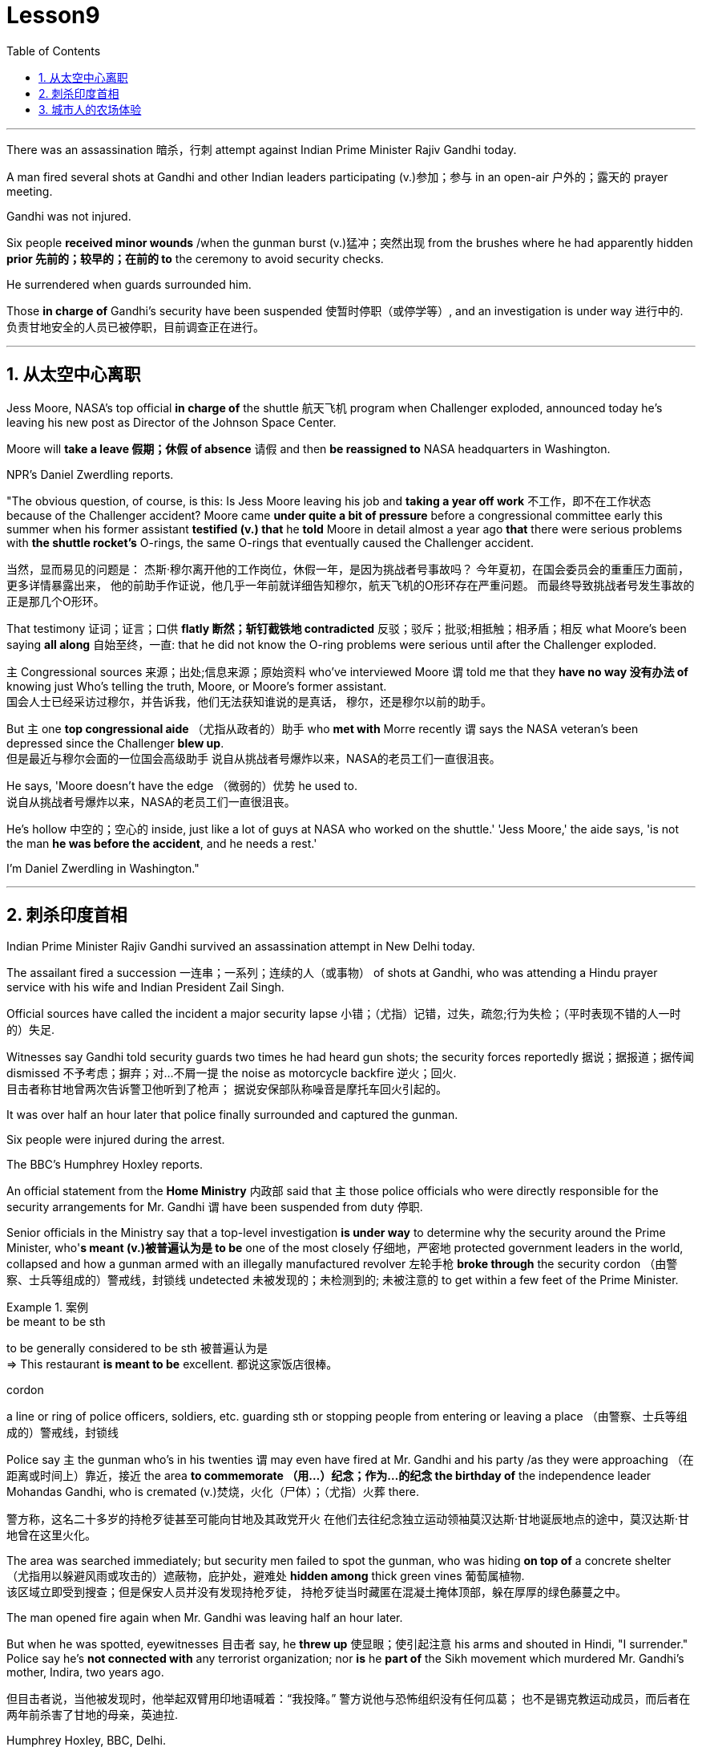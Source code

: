 
= Lesson9
:toc: left
:toclevels: 3
:sectnums:

'''


There was an assassination 暗杀，行刺 attempt against Indian Prime Minister Rajiv Gandhi today.  +

A man fired several shots at Gandhi and other Indian leaders participating (v.)参加；参与 in an open-air  户外的；露天的 prayer meeting.  +

Gandhi was not injured.  +

Six people *received minor wounds* /when the gunman burst (v.)猛冲；突然出现 from the brushes where he had apparently hidden *prior 先前的；较早的；在前的 to* the ceremony to avoid security checks.  +

He surrendered when guards surrounded him.  +

Those *in charge of* Gandhi's security have been suspended 使暂时停职（或停学等）, and an investigation is under way 进行中的.  +
负责甘地安全的人员已被停职，目前调查正在进行。 +

'''


== 从太空中心离职

Jess Moore, NASA's top official *in charge of* the shuttle  航天飞机 program when Challenger exploded, announced today he's leaving his new post as Director of the Johnson Space Center.  +

Moore will *take a leave 假期；休假 of absence* 请假 and then *be reassigned to* NASA headquarters in Washington.  +

NPR's Daniel Zwerdling reports.  +

"The obvious question, of course, is this: Is Jess Moore leaving his job and *taking a year off work* 不工作，即不在工作状态 because of the Challenger accident? Moore came *under quite a bit of pressure* before a congressional committee early this summer when his former assistant *testified (v.) that* he *told* Moore in detail almost a year ago *that* there were serious problems with *the shuttle rocket's* O-rings, the same O-rings that eventually caused the Challenger accident.  +

当然，显而易见的问题是：
杰斯·穆尔离开他的工作岗位，休假一年，是因为挑战者号事故吗？
今年夏初，在国会委员会的重重压力面前，更多详情暴露出来，
他的前助手作证说，他几乎一年前就详细告知穆尔，航天飞机的O形环存在严重问题。
而最终导致挑战者号发生事故的正是那几个O形环。 +

That testimony 证词；证言；口供 *flatly  断然；斩钉截铁地 contradicted* 反驳；驳斥；批驳;相抵触；相矛盾；相反 what Moore's been saying *all along* 自始至终，一直: that he did not know the O-ring problems were serious until after the Challenger exploded.  +

`主` Congressional sources 来源；出处;信息来源；原始资料 who've interviewed Moore `谓` told me that they *have no way 没有办法 of* knowing just Who's telling the truth, Moore, or Moore's former assistant.  +
国会人士已经采访过穆尔，并告诉我，他们无法获知谁说的是真话，
穆尔，还是穆尔以前的助手。 +

But `主` one *top congressional aide* （尤指从政者的）助手 who *met with* Morre recently `谓` says the NASA veteran's been depressed since the Challenger *blew up*.  +
但是最近与穆尔会面的一位国会高级助手
说自从挑战者号爆炸以来，NASA的老员工们一直很沮丧。 +

He says, 'Moore doesn't have the edge （微弱的）优势 he used to.  +
说自从挑战者号爆炸以来，NASA的老员工们一直很沮丧。 +

He's hollow 中空的；空心的 inside, just like a lot of guys at NASA who worked on the shuttle.' 'Jess Moore,' the aide says, 'is not the man *he was before the accident*, and he needs a rest.'

I'm Daniel Zwerdling in Washington."


'''

== 刺杀印度首相

Indian Prime Minister Rajiv Gandhi survived an assassination attempt in New Delhi today.  +

The assailant fired a succession 一连串；一系列；连续的人（或事物） of shots at Gandhi, who was attending a Hindu prayer service with his wife and Indian President Zail Singh.  +

Official sources have called the incident a major security lapse 小错；（尤指）记错，过失，疏忽;行为失检；（平时表现不错的人一时的）失足.  +

Witnesses say Gandhi told security guards two times he had heard gun shots; the security forces reportedly  据说；据报道；据传闻 dismissed 不予考虑；摒弃；对…不屑一提 the noise as motorcycle backfire 逆火；回火.  +
目击者称甘地曾两次告诉警卫他听到了枪声；
据说安保部队称噪音是摩托车回火引起的。 +

It was over half an hour later that police finally surrounded and captured the gunman.  +

Six people were injured during the arrest.  +

The BBC's Humphrey Hoxley reports.  +



An official statement from the *Home Ministry* 内政部 said that `主` those police officials who were directly responsible for the security arrangements for Mr. Gandhi `谓` have been suspended from duty 停职.  +

Senior officials in the Ministry say that a top-level investigation *is under way* to determine why the security around the Prime Minister, who'*s meant (v.)被普遍认为是 to be* one of the most closely 仔细地，严密地 protected government leaders in the world, collapsed and how a gunman armed with an illegally manufactured revolver 左轮手枪 *broke through* the security cordon （由警察、士兵等组成的）警戒线，封锁线 undetected 未被发现的；未检测到的; 未被注意的 to get within a few feet of the Prime Minister.  +

.案例
====
.be meant to be sth
to be generally considered to be sth 被普遍认为是 +
=> This restaurant *is meant to be* excellent. 都说这家饭店很棒。

.cordon
a line or ring of police officers, soldiers, etc. guarding sth or stopping people from entering or leaving a place （由警察、士兵等组成的）警戒线，封锁线
====

Police say `主` the gunman who's in his twenties `谓` may even have fired at Mr. Gandhi and his party /as they were approaching （在距离或时间上）靠近，接近 the area *to commemorate （用…）纪念；作为…的纪念 the birthday of* the independence leader Mohandas Gandhi, who is cremated (v.)焚烧，火化（尸体）；（尤指）火葬 there.  +

警方称，这名二十多岁的持枪歹徒甚至可能向甘地及其政党开火
在他们去往纪念独立运动领袖莫汉达斯·甘地诞辰地点的途中，莫汉达斯·甘地曾在这里火化。 +


The area was searched immediately; but security men failed to spot the gunman, who was hiding *on top of* a concrete shelter （尤指用以躲避风雨或攻击的）遮蔽物，庇护处，避难处 *hidden among* thick green vines 葡萄属植物.  +
该区域立即受到搜查；但是保安人员并没有发现持枪歹徒，
持枪歹徒当时藏匿在混凝土掩体顶部，躲在厚厚的绿色藤蔓之中。 +

The man opened fire again when Mr. Gandhi was leaving half an hour later.  +

But when he was spotted, eyewitnesses 目击者 say, he *threw up* 使显眼；使引起注意 his arms and shouted in Hindi, "I surrender." Police say he's *not connected with* any terrorist organization; nor *is* he *part of* the Sikh movement which murdered Mr. Gandhi's mother, Indira, two years ago.  +

但目击者说，当他被发现时，他举起双臂用印地语喊着：“我投降。”
警方说他与恐怖组织没有任何瓜葛；
也不是锡克教运动成员，而后者在两年前杀害了甘地的母亲，英迪拉. +

Humphrey Hoxley, BBC, Delhi.  +

'''

== 城市人的农场体验

*It is not just the weather* with which farmers contend (v.)竞争；争夺;（不得不）处理问题，对付困境; there are *higher costs* for growing food and *lower prices* when selling it. /农民们要面临的不仅仅是天气问题 +

And these *combined to* make farming *an increasingly difficult life*, especially for small family farms.  /些因素综合起来，促使农业经营越发困难 +

In New York, a new organization called "Farm Hands" is trying to help struggling farms in the region by *linking* city dwellers 居民；居住者；栖身者 *with* farmers.  +
在纽约，一个名为 Farm Hands 的新组织, 正努力通过把城市居民与农民联系起来的方式，帮助该地区陷入困境的农场改善状况。 +

As John Kailish reports, the scheme seems to benefit both.  +

Last week, `主` two actors, a housewife, a *tour  旅行；旅游 guide*  导游, a *dog walker* 遛狗的人 and an unemployed social worker, all from the New York metropolitan 大城市的；大都会的 area, `谓` *spent a day* working on Hall Gibson's fruit and vegetable farm *located in* the Upstate 在（或向）州的乡野地区（尤指北部） New York town of Brewster.  +

The contingent （志趣相投、尤指来自同一地方的）一组与会者，代表团 also included two four-year-olds. /这一行人中还包括两名4岁儿童。  +

The group *listened (v.) attentively* 注意地；聚精会神地 as Gibson gave the lengthy 很长的；漫长的；冗长的 orientation （个人的）基本信仰，态度，观点 talk *complete with* 包括，含有（额外部分或特征）  *aerial 从飞机上的;空中的；空气中的；地表以上的 photographs* of his 125-acre farm.  +
吉普森进行了冗长的定向演讲，还配上了他125英亩农场的照片，大家聚精会神地听着。 +

.案例
====
.complete
*~ with sth* : [ not before noun] including sth as an extra part or feature 包括，含有（额外部分或特征） +
=> The furniture comes *complete with* tools and instructions for assembly. 这件家具备有组装工具和说明书。 +
=> The book, *complete with* CD, costs ￡35. 此书包括光盘，售价35英镑。 +
====

"This area was called *part of* the New York *milk shed*. /这个地区被称为纽约牛奶棚的一部分。  +

`主` One of the big incentives 激励；刺激；鼓励 to producing milk in this area `系` was the founding of the Borden plant." After the orientation talk /the group walked to a five-acre field that was lined with rows of tomatoes and turnips 蔓菁；芜菁, eggplants 茄子 and cabbage.  +

.案例
====
.turnip
--> 一种类似萝卜的根茎植物，来自中古英语 turnape,蔓菁，芜菁，可能来自 turn,旋转，neep, 萝卜。 +
image:../img/turnip.jpg[,20%]

.eggplant
-->   egg蛋 + plant植物 +
image:../img/eggplant.jpg[,20%]

在这里生产牛奶的一大原因是博登厂的成立。”
定向演讲结束后，这一行人走到一块五英亩的土地上，那里西红柿、萝卜、茄子和白菜整齐地排成行。 +
====



Gibson *gave* some brief picking instructions *to* two women who were going to harvest *cherry tomatoes* 樱桃番茄. "If they are split like this, throw them away or eat them." "OK."  +

.案例
====
.cherry tomatoes
image:../img/cherry tomatoes.jpg[,20%]

吉普森给两个准备采摘樱桃番茄的妇女做了简短的采摘说明。
“如果它们像这样裂开，就把它们扔掉或者吃掉。”“好的。”
====

The transplanted 移植的 urbanites 城市居民 picked six bushels  蒲式耳（谷物和水果的容量单位，相当于8加仑） of tomatoes and sixty pints  品脱 of raspberries 树莓 over the course of several hours.  +
短短几个小时，这些来到这里的都市人, 摘了六蒲式耳西红柿, 和六十品脱覆盆子。 +

.案例
====
.raspberry
image:../img/raspberry2.jpg[,20%]
====

The farmhands 农场工人 were perfect strangers when they left Manhattan, but out in the field in Putnam County, they had no trouble *striking up  开始 (谈话); 建立 (友谊) conversations* that included *such* 诸如 heady 强烈作用于感官的；使兴奋的；使有信心的 topics *as* romance in television.  +

这些农场工人，当他们离开曼哈顿时还完全是陌生人，但在帕特南县，
他们彼此畅谈，甚至还谈到了浪漫偶像剧这样令人兴奋的话题。 +


Laura Moore, a housewife and part-time 部分时间的；兼职的 teacher from Brooklyn, has made four trips to area farms with her daughter Jessie.  +

She was picking yellow low-acid tomatoes as she explained why she enjoys the Farm Hands 农场工人 program. +
她一边采摘黄色低酸西红柿，一边解释为什么她喜欢Farm Hands这个项目。

"It's therapeutic 治疗的；医疗的；治病的;有助于放松精神的, mentally, physically, and it's exhilarating 使人兴奋的；令人激动的；令人高兴的. This is my way of getting out 离开;外出 (参加社交活动等), escaping the city life for a while. I love the city. But in the fresh air, you get a feeling that you are really living."

*In addition to* the one-day farm outings (n.)（集体）出外游玩（或学习等）；远足, Farm Hands also *places individuals on farms* for periods ranging from a week to several months.  +
除了为期一天的农场郊游外，Farm Hands还可让城市人住在农场，居住时间从一个星期到几个月不等。 +


*In exchange for* their labor, Participants get a minimum wage, room and board （旅馆、招待所等提供的）伙食，膳食；膳食费用, or produce 产品；（尤指）农产品 to take back with them to the city.  +
作为劳动回报，参与者可得到等于政府规定最低工资的收入、获得住宿，或将农作物带回到城里。 +

In its first year of operation, Farm Hands *has placed twenty people on farms* for a period of two months or longer.  +
在第一年的运作中，Farm Hands项目共将20人带到农场，劳动时间至少为期两个月。 +

More than two hundred people have gone on the one-day work intensives (a.)短时间内集中紧张进行的；密集的; 集约的 or the *field trips* 实地考察; (学生)外出活动 that are often *more* play *than* work.  +
二百多人进行了为期一天的集约劳作或田间考察，而这经常是种玩耍, 而非工作。 +

Hall Gibson has had four *long term farm-hands* this summer.  +
霍尔·吉普森今年夏天雇了四个农场长工。 +

At the moment, he's benefiting (v.)得益于；得利于 from the hard work of a twenty-eight-year-old New York City painter named Debby Fisher.  +

Because Gibson's farm is organic, weeds are a major problem.  +
由于吉普森的农场是有机农场，清除杂草是个大问题。 +

Farmer Gibson says that when Debby Fisher clears weeds from the fields, she works like a demon 恶魔；魔鬼.  +

"She's been just driven 受…影响的；由…造成的 to rescue crops and she's rescued a number of crops. /她只是为了拯救庄稼，而她的确已经做到了。  +

My *bok choy* 白菜 crop -- the best I've ever had -- was rescued by her. Debby is a gem （经切割打磨的）宝石;难能可贵的人；风景优美的地方；美妙绝伦的事物."  +

.案例
====
.bok choy
--> 白菜, 来自广东话。 +

image:../img/bok choy.jpg[,20%]
====

The Farm Hands program was founded by twenty-seven-year-old Wendy Dubid, an enthusiastic  热情的；热心的；热烈的；满腔热忱的 advocate 拥护者；支持者；提倡者 of linking farms and cities.  +

In an interview at a farmers' market in New York city, Dubid said Farm Hands may mean *cheap labors* for farmers, but she maintains *the program has a broader impact*.  +
在纽约市农贸市场的一次采访中，
杜比说，对于农民而言，Farm Hands可能意味着廉价劳动力，但她认为这项计划有着更广泛的影响。 +

"It's not just the labor that helps those farmers; it's the appreciative 感激的；感谢的;欣赏的；赏识的 consumers.  +
对农民有所帮助的不仅仅是劳动力，还有心存感激的消费者。 +

*They suddenly realize* after an hour of *picking raspberries* 树莓 and *scratching their own arms on the bramble*  黑莓灌木, they understand *the farm reality* and *the value of food*, and may become *valuable consumers and customers* for those farmers." +

.案例
====
.bramble
( especially BrE ) a wild bush with thorns on which blackberries grow 黑莓灌木 +
image:../img/bramble.jpg[,20%]

他们花了一个小时采摘树莓，在荆棘上划破自己的手臂，他们会突然意识到了这一点，
他们了解了农场的真实情况, 以及懂得了食物的价值，
他们可能成为那些农民的极富价值的消费者及顾客。 +
====



Dubid says there was only one Farm Hand placement （对人的）安置，安排 that did not work out this year, a fifteen-year-old football player who antagonized 使 (某人) 对自己产生敌意;使对立；使生气 his *host 主人 family* 寄宿家庭 in Upstate New York.  +
今年只有一处Farm Hand的部署工作没有落实， 一名纽约州北部的15岁足球运动员，他对寄宿家庭心存敌意。 +

Farmhands are currently working in New York, Connecticut 美国州名 and New Jersey.  +

Plans are already *under way* to expand the Farm Hands program to Maryland, Pennsylvania, Massachusetts and Vermont.



'''
